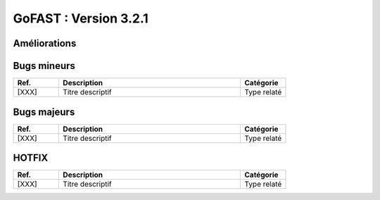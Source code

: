 ********************************************
GoFAST :  Version 3.2.1 
********************************************

Améliorations
**********************
.. csv-table::  
   :header: "Ref.", "Description", "Catégorie"
   :widths: 10, 40, 10
   
   "[3736]", "Manque de performance quand trop grand nombre selectionné dans la gestion en masse des utilisateurs", "Gestion des utilisateurs"
   "[4002]", "Performance globale mySQL", "Performance"
   "[3442]", "Gestion en masse des utilisateurs = Amélioration de l'ergonomie", "Affichage"
   "[3918]", "Mise à jour drupal *core + modules*", ""Sécurité"
   "[3981]", "Faciliter l'accès au téléchargement de l'application -ITHIT- permettant l'édition en ligne des documents non Office", "Edition en ligne"
   "[4003]", "Adapter le design pour une résolution mmini de 1366x768 sur mobile", "Mobile"
   "[2875]", "Création d'une case -Cocher tout- dans la vue de gestion en masse des accès utilisateurs", "Gestion en masse"
   "[4005]", "Traductions pour 3.2.1", "Traduction"


Bugs mineurs
**********************
.. csv-table::  
   :header: "Ref.", "Description", "Catégorie"
   :widths: 10, 40, 10
   
   "[XXX]", "Titre descriptif", "Type relaté"
   
   
Bugs majeurs
**********************
.. csv-table::  
   :header: "Ref.", "Description", "Catégorie"
   :widths: 10, 40, 10
   
   "[XXX]", "Titre descriptif", "Type relaté"



HOTFIX
**********************
.. csv-table::  
   :header: "Ref.", "Description", "Catégorie"
   :widths: 10, 40, 10
   
   "[XXX]", "Titre descriptif", "Type relaté"
